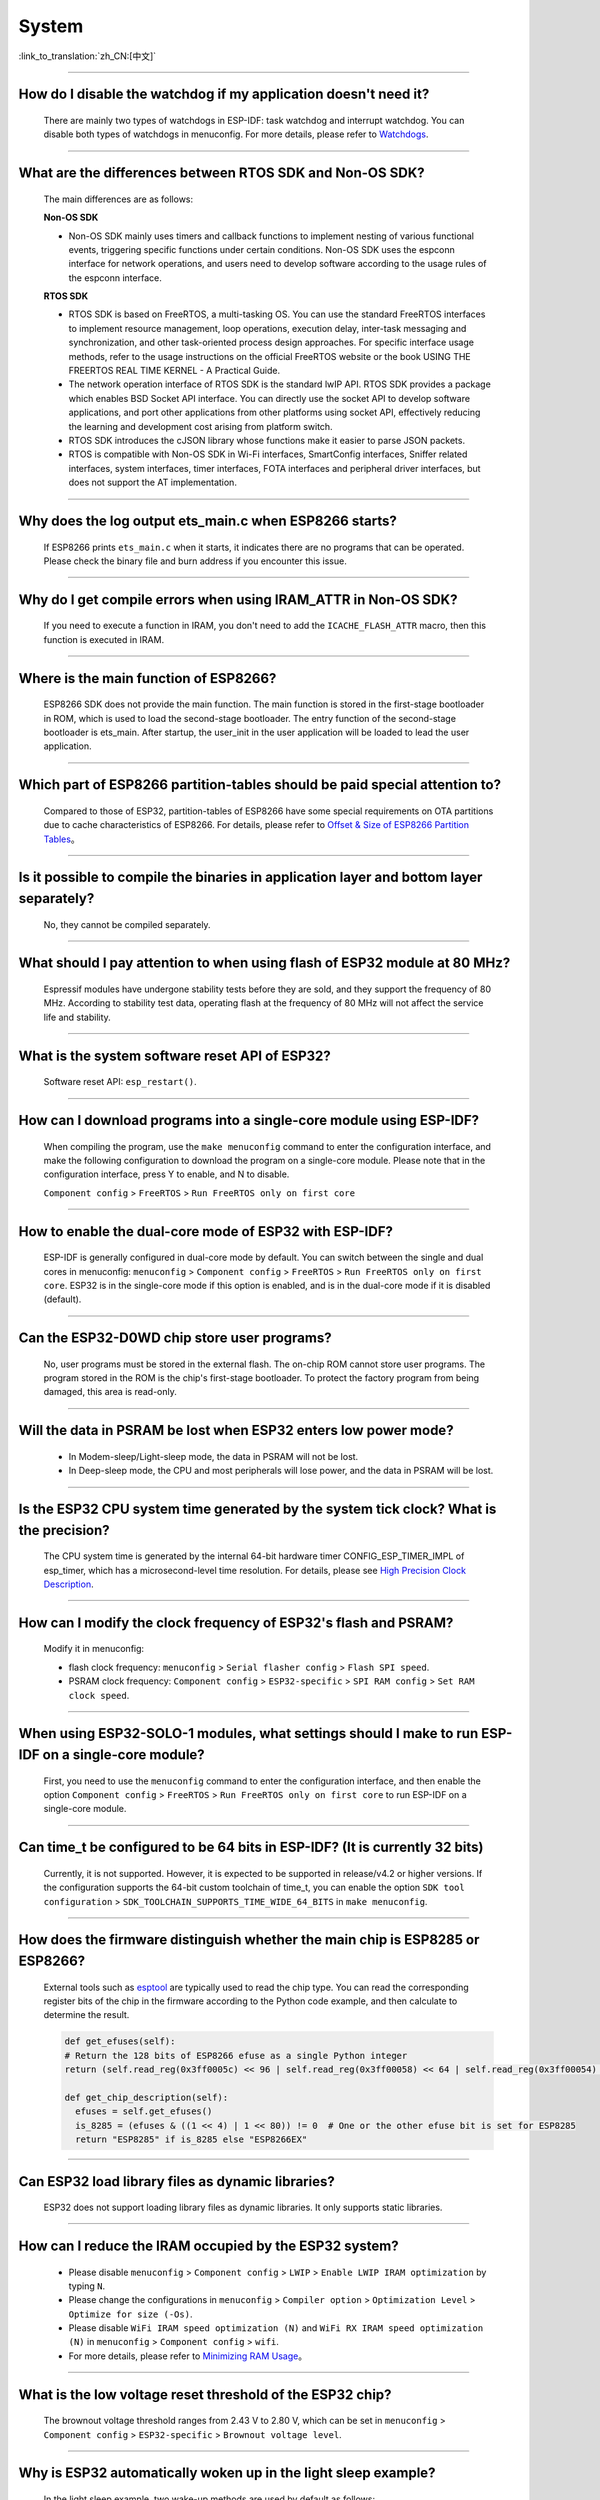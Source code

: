 System
=======

:link_to_translation:`zh_CN:[中文]`

.. raw:: html

   <style>
   body {counter-reset: h2}
     h2 {counter-reset: h3}
     h2:before {counter-increment: h2; content: counter(h2) ". "}
     h3:before {counter-increment: h3; content: counter(h2) "." counter(h3) ". "}
     h2.nocount:before, h3.nocount:before, { content: ""; counter-increment: none }
   </style>

--------------

How do I disable the watchdog if my application doesn't need it?
----------------------------------------------------------------------

  There are mainly two types of watchdogs in ESP-IDF: task watchdog and interrupt watchdog. You can disable both types of watchdogs in menuconfig. For more details, please refer to `Watchdogs <https://docs.espressif.com/projects/esp-idf/en/latest/esp32/get-started/index.html>`_.

--------------

What are the differences between RTOS SDK and Non-OS SDK?
-----------------------------------------------------------

  The main differences are as follows:

  **Non-OS SDK**

  - Non-OS SDK mainly uses timers and callback functions to implement nesting of various functional events, triggering specific functions under certain conditions. Non-OS SDK uses the espconn interface for network operations, and users need to develop software according to the usage rules of the espconn interface.

  **RTOS SDK**

  - RTOS SDK is based on FreeRTOS, a multi-tasking OS. You can use the standard FreeRTOS interfaces to implement resource management, loop operations, execution delay, inter-task messaging and synchronization, and other task-oriented process design approaches. For specific interface usage methods, refer to the usage instructions on the official FreeRTOS website or the book USING THE FREERTOS REAL TIME KERNEL - A Practical Guide.
  - The network operation interface of RTOS SDK is the standard lwIP API. RTOS SDK provides a package which enables BSD Socket API interface. You can directly use the socket API to develop software applications, and port other applications from other platforms using socket API, effectively reducing the learning and development cost arising from platform switch.
  - RTOS SDK introduces the cJSON library whose functions make it easier to parse JSON packets.
  - RTOS is compatible with Non-OS SDK in Wi-Fi interfaces, SmartConfig interfaces, Sniffer related interfaces, system interfaces, timer interfaces, FOTA interfaces and peripheral driver interfaces, but does not support the AT implementation.

--------------

Why does the log output ets_main.c when ESP8266 starts?
---------------------------------------------------------

  If ESP8266 prints ``ets_main.c`` when it starts, it indicates there are no programs that can be operated. Please check the binary file and burn address if you encounter this issue.

--------------

Why do I get compile errors when using IRAM_ATTR in Non-OS SDK?
----------------------------------------------------------------

  If you need to execute a function in IRAM, you don't need to add the ``ICACHE_FLASH_ATTR`` macro, then this function is executed in IRAM.

--------------

Where is the main function of ESP8266?
---------------------------------------

  ESP8266 SDK does not provide the main function. The main function is stored in the first-stage bootloader in ROM, which is used to load the second-stage bootloader. The entry function of the second-stage bootloader is ets_main. After startup, the user_init in the user application will be loaded to lead the user application.

--------------

Which part of ESP8266 partition-tables should be paid special attention to?
-------------------------------------------------------------------------------------

  Compared to those of ESP32, partition-tables of ESP8266 have some special requirements on OTA partitions due to cache characteristics of ESP8266. For details, please refer to `Offset & Size of ESP8266 Partition Tables <https://docs.espressif.com/projects/esp8266-rtos-sdk/en/latest/api-guides/partition-tables.html#offset-size>`__。

--------------

Is it possible to compile the binaries in application layer and bottom layer separately?
-------------------------------------------------------------------------------------------------

  No, they cannot be compiled separately.

--------------

What should I pay attention to when using flash of ESP32 module at 80 MHz?
----------------------------------------------------------------------------

  Espressif modules have undergone stability tests before they are sold, and they support the frequency of 80 MHz. According to stability test data, operating flash at the frequency of 80 MHz will not affect the service life and stability.

--------------

What is the system software reset API of ESP32?
------------------------------------------------

  Software reset API: ``esp_restart()``.

--------------

How can I download programs into a single-core module using ESP-IDF?
--------------------------------------------------------------------

  When compiling the program, use the ``make menuconfig`` command to enter the configuration interface, and make the following configuration to download the program on a single-core module. Please note that in the configuration interface, press Y to enable, and N to disable.

  ``Component config`` > ``FreeRTOS`` > ``Run FreeRTOS only on first core``

--------------

How to enable the dual-core mode of ESP32 with ESP-IDF?
--------------------------------------------------------

  ESP-IDF is generally configured in dual-core mode by default. You can switch between the single and dual cores in menuconfig: ``menuconfig`` > ``Component config`` > ``FreeRTOS`` > ``Run FreeRTOS only on first core``. ESP32 is in the single-core mode if this option is enabled, and is in the dual-core mode if it is disabled (default).

--------------

Can the ESP32-D0WD chip store user programs?
-------------------------------------------------------

  No, user programs must be stored in the external flash. The on-chip ROM cannot store user programs. The program stored in the ROM is the chip's first-stage bootloader. To protect the factory program from being damaged, this area is read-only.

--------------

Will the data in PSRAM be lost when ESP32 enters low power mode?
-----------------------------------------------------------------

  - In Modem-sleep/Light-sleep mode, the data in PSRAM will not be lost.
  - In Deep-sleep mode, the CPU and most peripherals will lose power, and the data in PSRAM will be lost.

--------------

Is the ESP32 CPU system time generated by the system tick clock? What is the precision?
----------------------------------------------------------------------------------------------

  The CPU system time is generated by the internal 64-bit hardware timer CONFIG_ESP_TIMER_IMPL of esp_timer, which has a microsecond-level time resolution. For details, please see `High Precision Clock Description <https://docs.espressif.com/projects/esp-idf/en/v4.4.2/esp32/api-reference/system/esp_timer.html#obtaining-current-time>`_.

--------------

How can I modify the clock frequency of ESP32's flash and PSRAM?
--------------------------------------------------------------------

  Modify it in menuconfig:

  - flash clock frequency: ``menuconfig`` > ``Serial flasher config`` > ``Flash SPI speed``.
  - PSRAM clock frequency: ``Component config`` > ``ESP32-specific`` > ``SPI RAM config`` > ``Set RAM clock speed``.

--------------

When using ESP32-SOLO-1 modules, what settings should I make to run ESP-IDF on a single-core module?
--------------------------------------------------------------------------------------------------------

  First, you need to use the ``menuconfig`` command to enter the configuration interface, and then enable the option ``Component config`` > ``FreeRTOS`` > ``Run FreeRTOS only on first core`` to run ESP-IDF on a single-core module.

--------------

Can time_t be configured to be 64 bits in ESP-IDF? (It is currently 32 bits)
----------------------------------------------------------------------------

  Currently, it is not supported. However, it is expected to be supported in release/v4.2 or higher versions. If the configuration supports the 64-bit custom toolchain of time_t, you can enable the option ``SDK tool configuration`` > ``SDK_TOOLCHAIN_SUPPORTS_TIME_WIDE_64_BITS`` in ``make menuconfig``.

--------------

How does the firmware distinguish whether the main chip is ESP8285 or ESP8266?
-------------------------------------------------------------------------------

  External tools such as `esptool <https://github.com/espressif/esptool>`_ are typically used to read the chip type. You can read the corresponding register bits of the chip in the firmware according to the Python code example, and then calculate to determine the result.

  .. code-block:: python

    def get_efuses(self):
    # Return the 128 bits of ESP8266 efuse as a single Python integer
    return (self.read_reg(0x3ff0005c) << 96 | self.read_reg(0x3ff00058) << 64 | self.read_reg(0x3ff00054) << 32 | self.read_reg(0x3ff00050))

    def get_chip_description(self):
      efuses = self.get_efuses()
      is_8285 = (efuses & ((1 << 4) | 1 << 80)) != 0  # One or the other efuse bit is set for ESP8285
      return "ESP8285" if is_8285 else "ESP8266EX"

--------------

Can ESP32 load library files as dynamic libraries?
---------------------------------------------------

  ESP32 does not support loading library files as dynamic libraries. It only supports static libraries.

------------------

How can I reduce the IRAM occupied by the ESP32 system?
---------------------------------------------------------

  - Please disable ``menuconfig`` > ``Component config`` > ``LWIP`` > ``Enable LWIP IRAM optimization`` by typing ``N``.
  - Please change the configurations in ``menuconfig`` > ``Compiler option`` > ``Optimization Level`` > ``Optimize for size (-Os)``.
  - Please disable ``WiFi IRAM speed optimization (N)`` and ``WiFi RX IRAM speed optimization (N)`` in ``menuconfig`` > ``Component config`` > ``wifi``.
  - For more details, please refer to `Minimizing RAM Usage <https://docs.espressif.com/projects/esp-idf/en/latest/esp32/api-guides/performance/ram-usage.html>`__。

----------------------

What is the low voltage reset threshold of the ESP32 chip?
-----------------------------------------------------------

  The brownout voltage threshold ranges from 2.43 V to 2.80 V, which can be set in ``menuconfig`` > ``Component config`` > ``ESP32-specific`` > ``Brownout voltage level``.

----------------

Why is ESP32 automatically woken up in the light sleep example?
--------------------------------------------------------------------------

  In the light sleep example, two wake-up methods are used by default as follows:

  .. code-block:: c

    esp_sleep_enable_timer_wakeup(2000000);     // Automatically wake up after 2 seconds
    esp_sleep_enable_gpio_wakeup();             // GPIO wake-up

  By default, the GPIO wake-up method wakes ESP32 up when GPIO0 is in the low level. When GPIO0 is low, ESP32 is in the wake-up state. When GPIO0 is high, ESP32 automatically enters the Light-sleep mode. If you need to maintain the Light-sleep mode for a long time, you can command out automatic wake-up after 2 seconds and only enable GPIO wake-up.

---------------------

When testing ESP32 deep_sleep example, why does the program crash into a dead loop when const int wakeup_time_sec = 3600?
------------------------------------------------------------------------------------------------------------------------------

  The program crashes because the int type parameter `wakeup_time_sec` overflows during the operation of wakeup_time_sec * 1000000.

  .. code-block:: c

    const uint64_t wakeup_time_sec = 3600;
    printf("Enabling timer wakeup, %lldn",wakeuo_time_sec);

------------------

How many system reset methods does ESP32 have?
-----------------------------------------------

  ESP32 has several system reset methods, including the following:

  - Software Reset: In the application program, you can perform a software reset by calling the esp_restart() function.
  - External Reset: ESP32 can be reset by external hardware circuits, such as pressing the RESET button, unstable power supply voltage, etc.
  - Hardware Watchdog Reset: When ESP32 encounters a deadlock or other abnormal conditions during operation, the hardware watchdog module will automatically trigger a reset.
  - Brownout Reset: When the system voltage is unstable or the power supply voltage is relatively low, ESP32's built-in power management module will automatically trigger a reset.
  - Exception Reset: When ESP32 encounters a CPU exception during operation, such as accessing illegal memory, running illegal instructions, etc., it will trigger an exception reset.
  - JTAG Reset: When debugging ESP32 with a JTAG debugger, you can reset it through the JTAG reset signal.
  - For more details, see Section 4.1.2 Reset Sources in `ESP32 Technical Reference Manual <https://www.espressif.com/sites/default/files/documentation/esp32_technical_reference_manual_en.pdf>`__.

--------------

Why does ESP8266-NONOS-V3.0 SDK output the following error?
--------------------------------------------------------------------------------

  .. code-block:: text

    E:M 536
    E:M 1528

  - The log starting with E:M is caused by insufficient remaining memory.

--------------

Can ESP32 use the entire 8 MB of PSRAM memory?
--------------------------------------------------

  - Yes.
  - Since the maximum cache mapping space is 4 MB, only 4 MB of PSRAM can be used by mapping, and the remaining space can be used through API.
  - For details, please refer to the example `himem <https://github.com/espressif/esp-idf/tree/master/examples/system/himem>`_.

--------------

After ESP8266 AT connects to AP, the system enters into Modem-sleep by default, but the current does not drop significantly. What are the reasons?
--------------------------------------------------------------------------------------------------------------------------------------------------------------

  - After the AT firmware connects to the AP, ESP8266 will enter into Modem-sleep mode automatically, and the power consumption will fluctuate between 15 mA ~ 70 mA.
  - If the power consumption does not fluctuate between 15 mA ~ 70 mA, and the current does not show a waveform in the oscilloscope, please refer to the following suggestions:
    - Erase the device flash and re-flash the AT firmware.
    - Capture network packets to analyze whether there are devices that frequently send broadcast packets in the current network environment. If yes, you can test with a router (AP) in another network environment.

--------------

Can ESP32 permanently change the MAC address?
----------------------------------------------

  - The MAC address that comes with the chip cannot be modified. The eFuse supports users to write their own MAC address.
  - The customized MAC address can be obtained by calling API in the firmware, and it can be set to replace the default address in the system.
  - For detailed configuration, please refer to `mac-address <https://docs.espressif.com/projects/esp-idf/en/release-v5.0/esp32/api-reference/system/misc_system_api.html#mac>`_.
  - In addition, Espressif provides a service to burn the MAC address provided by the user before the chip leaves the factory. If you have such requirements, please email sales@espressif.com.

--------------

How can ESP8266 verify all.bin as an illegal file during OTA upgrade?
---------------------------------------------------------------------

  **Background:**

  - all.bin is generated by merging bootloader.bin, partition.bin, and app.bin.
  - ota.bin is the object bin file used for OTA upgrade.

  When using `simple_ota_example <https://github.com/espressif/ESP8266_RTOS_SDK/tree/master/examples/system/ota/simple_ota_example>`_ for OTA upgrade, if you mistakenly download all.bin from the server and write it into the OTA partition, the device will repeatedly restart.

  **Cause analysis:**

  The code does not verify all.bin, resulting in writing illegal bin files into the OTA partition.

  **Solution:**

  all.bin can be judged as an illegal bin file by turning on sha256 verification. The configuration is as follows: ``Component config`` > ``App update`` > ``[*] Check APP binary data hash after downloading``.

--------------

Where are the release notes after the ESP-IDF version is updated?
-------------------------------------------------------------------

  For the release notes, please see `GitHub release note <https://github.com/espressif/esp-idf/releases>`_.

--------------

Does ESP8266 have a detailed register manual?
----------------------------------------------

  Please refer to `ESP8266 TRM <https://www.espressif.com/sites/default/files/documentation/esp8266-technical_reference_en.pdf>`_ > Appendix.

---------------

ESP32 cannot start normally after enabling Secure Boot and outputs the following error. What is the reason for it?
-------------------------------------------------------------------------------------------------------------------------

  .. code-block:: text

    csum err:0x9a!=0x5f
    ets_main.c 371
    ets Jun  8 2016 00:22:57
    rst:0x10 (RTCWDT_RTC_RESET),boot:0x13 (SPI_FAST_FLASH_BOOT)
    configsip: 0, SPIWP:0xee
    clk_drv:0x00,q_drv:0x00,d_drv:0x00,cs0_drv:0x00,hd_drv:0x00,wp_drv:0x00
    mode:DIO, clock div:2
    load:0x3fff0030,len:4
    load:0x3fff0034,len:9372
    load:0x40078000,len:19636

  This may be because the Bootloader become larger after enabling Secure Boot, and the bin file is overwritten when the firmware is burned. You can check the size of the Bootloader after Secure Boot. For example, you can try to increase the offset of the partition table to 0xF000.

--------------

How does ESP8266 save data during a software reboot?
---------------------------------------------------------

  - If writing or modifying operations are not frequent, flash can be used to store data. This area is relatively larger than memory and easy to be adjusted.
  - If the data is small, RTC Memory can be used to store related data. Please see the interface in esp_system.h in the branch of Rel 2.1 (refer to usage instructions) system_rtc_mem_read.
  - If neither of the above can meet the requirements, you can also choose the external RTC memory, which can interact with I2C and SPI.
  - It is recommended to write the data to flash when the writing frequency is not high, because the data will not lose when the power is off.

--------------

What timers are available on ESP8266?
--------------------------------------

  - ESP8266 has a hardware timer that can generate interrupts. Calling API in NONOS SDK and RTOS SDK are slightly different.
  - Software timer:

    - The API os_timer in NONOS is a DSR process, which cannot generate interrupts, but can generate tasks. Tasks will be queued according to the ordinary level.
    - In RTOS, you can use the software timer in FreeRTOS, which is more flexible.

--------------

What is the purpose of the watchdog on ESP8266?
------------------------------------------------

  - In order to provide system stability and cope with the operating environment with multiple conflicts, ESP8266 integrates a 2-level watchdog mechanism, including software watchdog and hardware watchdog.
  - Both watchdogs are enabled by default. HW WDT is always running. If the HW WDT is not reset, the MCU will be reset after about 6 seconds.
  - SW WDT will reset the MCU in about 1.5 seconds. You can enable/disable SW WDT, but you cannot enable/disable HW WDT. Because you must reset the SW WDT before you can reset the HW WDT at the same time.
  - The watchdog can be configured by modifying ``make menuconfig`` > ``Component config`` > ``Common ESP-related`` > ``Invoke panic handler on Task Watchdog timeout``.

--------------

What should be paid attention to when using ``user_init`` in ESP8266?
-----------------------------------------------------------------------------------

  - ``wifi_set_ip_info`` and ``wifi_set_macaddr`` only take effect when called in ``user_init``. They do not take effect when called elsewhere.
  - It is recommended to call ``system_timer_reinit`` in ``user_init``. Otherwise, you need to re-arm all timers after calling it.
  - If ``wifi_station_set_config`` is called in ``user_init``, the underlying layer will automatically connect to the corresponding router, and there is no need to call ``wifi_station_connect`` to connect. Otherwise, you need to call ``wifi_station_connect`` to connect.
  - ``wifi_station_set_auto_connect`` sets whether to automatically connect to the recorded router when powered on. For example, if the automatic connection function is turned off, and it is called in ``user_init``, then the router will not be automatically connected when powered on this time. If it is called elsewhere, the router will not be automatically connected when powered on next time.

-----------------

Why does the system keep restarting after ESP32 enables both ``Enable debug tracing of PM using GPIOs`` and ``Allow .bss segment placed in external memory``?
----------------------------------------------------------------------------------------------------------------------------------------------------------------------------------

  - The ``Enable debug tracing of PM using GPIOs`` configuration option needs to be enabled during GDB debugging and cannot be used simultaneously with the ``Allow .bss segment placed in external memory`` configuration option.
  - Because ``Enable debug tracing of PM using GPIOs`` uses GPIO16 and GPIO17 by default, which conflicts with the PSRAM interface (also default to GPIO16 and GPIO17).

-----------------------

Why does the program trigger RTCWDT_RTC_RESET when ESP32 bootloader in ESP-IDF v3.3 version runs app bin in v3.1 version?
--------------------------------------------------------------------------------------------------------------------------------

  - The bootloader v3.3 enables the WDT watchdog and turns off the WDT watchdog when the application (app) is running.
  - However, bootloader v3.1 does not enable the WDT watchdog, so the application (app) does not have the WDT watchdog mechanism, which leads to bootloader v3.3 triggering the WDT watchdog reset when guiding the application (app) v3.1.
  - You can disable ``BOOTLOADER_WDT_ENABLE`` in ``menuconfig`` to turn off the WDT watchdog in bootloader v3.3.

-------------------

Does the ESP32 chip come with a unique chip_id from the factory?
-----------------------------------------------------------------

  The ESP32 chip does not have a unique chip_id, but it has a globally unique MAC address by default, which can be used to replace the chip_id.

--------------

How to check ESP8266 reset cause?
------------------------------------

  Please refer to `ESP8266 Exception Restart Causes <https://www.espressif.com/sites/default/files/documentation/esp8266_reset_causes_and_common_fatal_exception_causes_en.pdf>`_.

-----------------

How can I optimize the size of binary files compiled by ESP32?
---------------------------------------------------------------

  The bin file compiled for ESP32 usually includes application code, partition table, ESP-IDF firmware, and other data. To optimize the size of it, the following methods can be adopted:

  - Configure compilation options: GCC compilation can be optimized by configuring ``idf.py menuconfig`` > ``Compiler options`` > ``Optimization level (Optimize for size(-Os))``.
  - Optimize code: The application code can be optimized, such as adopting more efficient algorithms and data structures, simplifying code logic and process, improving code reuse rate, adjusting log level, reducing unnecessary log printing, and reducing code file size.
  - It should be noted that when optimizing the size of the bin file, the optimization effect and program function need to be balanced to avoid excessive optimization causing program exceptions or incomplete functions. It is recommended to refer to the official documents and examples when optimizing the size of the bin file, and follow the relevant regulations and standards.

  For more details, please refer to `Minimizing Binary Size <https://docs.espressif.com/projects/esp-idf/en/latest/esp32/api-guides/performance/size.html>`__.


-----------------

Does ESP32 have an API for rebooting the system?
-------------------------------------------------

  - You can use the API ``esp_restart()`` to reboot the system. For related instructions, please refer to `documentation <https://docs.espressif.com/projects/esp-idf/en/latest/esp32/api-reference/system/ota.html?highlight=esp_restart#id5>`__.

--------------

What is the reason for the exception log ``invalid header: 0xffffffff`` of ESP32?
-----------------------------------------------------------------------------------------------

  The ESP32 chip usually prints this exception log in the following situations:

  - The power-on and power-off timing of the chip is incorrect, and some areas of the chip are not fully reset.
  - There is an exception in the firmware in flash, such as incomplete firmware burning.
  - The flash device is damaged and cannot read the correct data.
  - The chip's own cache is turned off or damaged and cannot read firmware data.

--------------

What is the timed mechanism to wake up ESP8266 from deep sleep?
-----------------------------------------------------------------

  In Deep-sleep mode, connect GPIO16 (XPD_DCDC) to EXT_RSTB. After the sleep time is reached, GPIO16 outputs a low level to the EXT_RSTB pin, and the chip is reset and awakened.

----------------------------------------

Why is the ESP32 RAM obtained using ``heap_caps_get_free_size`` about 300 KB, instead of the 520 KB provided in the manual?
------------------------------------------------------------------------------------------------------------------------------------------------------

  - This is because the memory is pre-allocated to various function modules at system startup, and the remaining memory after system startup is about 300 KB.
  - If the remaining memory is insufficient, you can choose a module with PSRAM, and allocate the memory in the PSRAM.

--------------

How to perform OTA upgrade via LAN app for ESP32 & ESP8266?
------------------------------------------------------------

  - Devices within the LAN can configure to enable the HTTP service, and send the provided firmware download link to the device through other methods (UDP, CoAP, MQTT, etc.).
  - The device can complete the OTA update through the traditional URL OTA method, and the application example is provided in the SDK.

-----------------

How can I modify the GPIO used by the serial port for log output in ESP32?
---------------------------------------------------------------------------------

  - Configure ``menuconfig`` > ``Component Config`` > ``ESP System Settings`` > ``Channel for console output`` > ``Custom UART``, and select custom UART pin.
  - Go back to the previous level, you will see the options of ``UART TX on GPIO#`` and ``UART RX on GPIO#``. By modifying these two options, you can change the GPIO used by the serial port for log output.

-----------------

ESP8266 uses MQTT ssl_mutual_auth to communicate. Why does the following error occur during OTA?
---------------------------------------------------------------------------------------------------------------------

  .. code::text

    W(50083) _http_event_handler：HTTP_EVENT_DISCONNECTED
    E(50089)esp_https_ota：Failed to open HTTP connection：28674
    E(50095)gateway_https_ota：Firmware upgrade failed
    E(50179)esp-tls-mbedtls: mbedtls_ssl_setup returned -0x7f00
    E(50181)esp-tls-mbedtls: mbedtls_ssl_handle failed
    E(50194)esp-tls：Failed to open a new connection

  - The error 0x7f00 is due to insufficient memory. It is recommended to use HTTP for OTA.

-----------------

There are NVS options in ESP32's ``menuconfig`` > ``Component config``. Why are the configuration items are empty?
------------------------------------------------------------------------------------------------------------------------------

  - The NVS option in ``menuconfig`` > ``Component config`` is to configure the NVS encryption function, and the prerequisite for this function is to enable flash encryption.
  - After configuring the option ``menuconfig`` > ``security features`` > ``enable flash encryption on boot option``, you can see the NVS configuration options.

--------------

Does ESP32 undergo a random watchdog reset after power-up or waking up from Deep-sleep?
----------------------------------------------------------------------------------------

  - The watchdog reset on power-up cannot be bypassed by software, but ESP32 starts normally after reset.
  - The watchdog reset after waking up from Deep-sleep is automatically bypassed in ESP-IDF v1.0 and higher versions.
  - After waking up from Deep-sleep, the CPU can immediately execute a program in RTC fast memory. The program in RTC fast memory bypasses the watchdog reset after waking up from Deep-sleep by clearing the illegal access flag of cache MMU. Specifically, it

    - Sets the ``PRO_CACHE_MMU_IA_CLR`` bit of the ``DPORT_PRO_CACHE_CTRL1_REG`` register to 1.
    - Clears this bit.

--------------

When the ESP32 CPU uses cache to access external SRAM, if these operations need to be processed by the CPU at the same time, will read and write errors occur?
---------------------------------------------------------------------------------------------------------------------------------------------------------------------------

  - This problem cannot be automatically bypassed by software.
  - For ESP32 version 0, when CPU uses cache to access external SRAM, it can only perform unidirectional operations, that is, it can only perform write operations or read operations to SRAM. These two operations cannot be realized alternatively.
  - Use the MEMW instruction: after the read operation, add the ``__asm__("MEMW")`` instruction, and then initiate the write operation before the CPU pipeline is cleared.

--------------

Why does data lose when the ESP32 CPU accesses peripherals and continuously writes to the same address via DPORT?
---------------------------------------------------------------------------------------------------------------------------------------------

  - This issue is automatically bypassed in ESP-IDF v1.0 and higher versions.
  - When continuously writing to the same address (i.e., an address similar to FIFO), use the AHB address instead of the DPORT address. (For other types of register writing operations, using the DPORT address may have better performance.)

  .. list-table::
      :header-rows: 1
      :widths: 30 30 30
      :align: center

      * - Register Name
        - DPORT Address
        - AHB (Safe) Address

      * - UART_FIFO_REG
        - 0x3FF40000
        - 0x60000000

      * - UART1_FIFO_REG
        - 0x3FF50000
        - 0x60010000

      * - UART2_FIFO_REG
        - 0x3FF6E000
        - 0x6002E000

      * - I2S0_FIFO_RD_REG
        - 0x3FF4F004
        - 0x6000F004

      * - I2S1_FIFO_RD_REG
        - 0x3FF6D004
        - 0x6002D004

      * - GPIO_OUT_REG
        - 0x3FF44004
        - 0x60004004

      * - GPIO_OUT_W1TC_REG
        - 0x3FF4400c
        - 0x6000400c

      * - GPIO_OUT1_REG
        - 0x3FF44010
        - 0x60004010

      * - GPIO_OUT1_W1TS_REG
        - 0x3FF44014
        - 0x60004014

      * - GPIO_OUT1_W1TC_REG
        - 0x3FF44018
        - 0x60004018

      * - GPIO_ENABLE_REG
        - 0x3FF44020
        - 0x60004020

      * - GPIO_ENABLE_W1TS_REG
        - 0x3FF44024
        - 0x60004024

      * - GPIO_ENABLE_W1TC_REG
        - 0x3FF44028
        - 0x60004028

      * - GPIO_ENABLE1_REG
        - 0x3FF4402c
        - 0x6000402c

      * - GPIO_ENABLE1_W1TS_REG
        - 0x3FF44030
        - 0x60004030

--------------

ESP32 CPU may freeze when it switches directly from 240 MHz to 80/160 MHz. How can I solve it?
-----------------------------------------------------------------------------------------------------------

  - It is recommended to use the following two modes:

    (1) 2 MHz <-> 40 MHz <-> 80 MHz <-> 160 MHz
    (2) 2 MHz <->40 MHz <->240 MHz
  - This issue has been fixed in chip version 1.

--------------

For ESP32 pads with both GPIO and RTC_GPIO functions, the pull-up and pull-down resistors can only be controlled by the RTC_GPIO pull-up and pull-down registers. How can I solve it?
------------------------------------------------------------------------------------------------------------------------------------------------------------------------------------------------

  - The GPIO driver in ESP-IDF v2.1 and higher versions automatically bypasses this issue.
  - Both GPIO and RTC_GPIO use the RTC_GPIO register.

--------------

As the flash startup speed is slower than that of the chip reading flash, ESP32 may randomly reset the watchdog once after power-on or waking up from Deep-sleep. How can I solve it?
---------------------------------------------------------------------------------------------------------------------------------------------------------------------------------------------

  - Use a faster flash instead, requiring the time from flash power-on to being readable to be less than 800 μs. This method can bypass the watchdog reset when the chip is powered on and wakes up from Deep-sleep.
  - The issue of watchdog reset after waking up from Deep-sleep is automatically bypassed in ESP-IDF v2.0 and higher versions (the delay time can be configured as needed). Specifically, CPU first reads the instructions in the RTC fast memory after waking up from Deep-sleep, and then reads the flash after waiting for a while.

--------------

When the ESP32 CPU accesses the external SRAM, there is a small probability of causing reading and writing errors. How can I solve it?
---------------------------------------------------------------------------------------------------------------------------------------------------

  .. code::text

    store.x at0, as0, n
    load.y at1, as1, m
    Where store.x represents x-bit write operation, load.y represents y-bit read operation, and the external SRAM addresses accessed by as0+n and as1+m are same.

  - When x>=y, insert 4 nop instructions between store.x and load.y.
  - When x<y, insert a memw instruction between store.x and load.y.

--------------

For a dual-core ESP32 chip, when one CPU's bus is reading address space A, and the other CPU's bus is reading address space B, the CPU reading address space B may encounter an error. How can I solve it?
----------------------------------------------------------------------------------------------------------------------------------------------------------------------------------------------------------------------

  - When one CPU is reading address space A, avoid another CPU initiating a read operation on address space B through locking and interrupting.
  - Before one CPU reads address space A, add an operation of this CPU reading address space B (non-FIFO address space, such as 0x3FF40078), and ensure that the operations of reading address space B and reading address space A are atomic.

--------------

The ESP32 CPU resets the interrupt signal of the CAN controller by reading the ``INTERRUPT_REG`` register. If the CAN controller happens to generate a transmission interrupt signal within the same APB clock cycle, the transmission interrupt signal is lost. How can I solve it?
----------------------------------------------------------------------------------------------------------------------------------------------------------------------------------------------------------------------------------------------------------------------------------------------------------------------

  From the transmission request is initiated till the data transmission completes, each time after reading ``INTERRUPT_REG``, you should check the ``STATUS_TRANSMIT_BUFFER`` bit. If the bit is set and ``CAN_TRANSMIT_INT_ST`` is not set, the transmission interrupt signal will be lost. In ESP32, the interrupt signal of the CAN controller can be reset by reading the ``INTERRUPT_REG`` register. However, if the CAN controller generates a transmission interrupt signal within the same APB clock cycle, the interrupt signal may be lost because ESP32 may have cleared it when reading the register within this clock cycle. To solve this problem, the following methods can be used:

  - Add delay: Before reading the ``INTERRUPT_REG`` register, a certain delay can be added to ensure that the interrupt signal of the CAN controller has been cleared. The appropriate delay can be determined through test and adjustment.
  - Use interrupt handler: An interrupt handler can be used to handle the interrupt signal of the CAN controller and avoid reading the ``INTERRUPT_REG`` register within the same APB clock cycle. The interrupt handler can respond to the interrupt signal of the CAN controller in time to ensure that the signal will not be lost.
  - Use other registers: Other registers can be used to reset the interrupt signal of the CAN controller to avoid reading the ``INTERRUPT_REG`` register within the same APB clock cycle. For example, the ``CANCTRL`` register or ``ERRCNT`` register can be used.

  It should be noted that when using the above methods, it is necessary to choose and implement the appropriate one according to the specific application scenario and requirements. At the same time, sufficient testing and verification of software and hardware are also required to ensure the reliability and stability of the system. When resetting the interrupt signal of the CAN controller in ESP32, it is necessary to avoid losing the interrupt signal to ensure the normal operation of the system.

--------------

When the program meets the following conditions simultaneously, ESP32 v3.0 will be live-locked, causing the CPU to remain in a memory access state and unable to continue executing instructions. How can this be resolved?
----------------------------------------------------------------------------------------------------------------------------------------------------------------------------------------------------------------------------------------------------------------

  Please refer to `ESP32 Series SoC Errata <https://www.espressif.com/sites/default/files/documentation/esp32_errata_en.pdf>`__ > subsection 3.15.

--------------

The ESP32 CPU has restrictions when accessing the address spaces ``0x3FF0_0000 ~ 0x3FF1_EFFF`` and ``0x3FF4_0000 ~ 0x3FF7_FFFF``. How can this be resolved?
----------------------------------------------------------------------------------------------------------------------------------------------------------------------

  Please refer to `ESP32 Series SoC Errata <https://www.espressif.com/sites/default/files/documentation/esp32_errata_en.pdf>`__ > subsection 3.16.

------------------

How can I turn off log output in ESP32？
---------------------------------------------

  - You can turn off the bootloader log by setting ``menuconfig`` > ``bootloader config`` > ``bootloader log verbosity`` to ``No output``.
  - You can turn off the program log by setting ``menuconfig`` > ``Component config`` > ``log output`` > ``Default log verbosity`` to ``No output``.
  - For ESP-IDF release/v4.3 and earlier versions, you can turn off UART0 output log by ``menuconfig`` > ``Component Config`` > ``Common ESP-related`` > ``Channel for console output`` > ``None``.
  - For ESP-IDF release/v4.4 and later versions, you can turn off UART0 output log by ``Component config`` > ``ESP System Settings`` > ``Channel for console output`` > ``None``.

------------------

Can the data stored in RTC Memory run when ESP8266 is in Deep-sleep mode?
-------------------------------------------------------------------------------------

  When ESP8266 is in Deep-sleep mode, only the RTC timer continues to work. The data saved in the RTC Memory will not run, but can still be saved here. However, the data saved in RTC memory will lose after ESP8266 is powered off.

------------------

What is the maximum length of the NVS Key for ESP32?
------------------------------------------------------

  - The maximum length of the NVS key for ESP32 is 15 characters, which cannot be changed. Please see the description of `key-value pair <https://docs.espressif.com/projects/esp-idf/en/release-v4.3/esp32/api-reference/storage/nvs_flash.html#id4>`_.
  - But you can use the value of `nvs_set_str() <https://docs.espressif.com/projects/esp-idf/en/release-v4.3/esp32/api-reference/storage/nvs_flash.html#_CPPv411nvs_set_str12nvs_handle_tPKcPKc>`_ to store data.

------------------

Does cJSON in ESP-IDF release/v4.2 support uint64_t data parsing?
---------------------------------------------------------------------------

  No. The cJSON library has restrictions on parsing long integers, and the longest type it can parse is the Double type.

---------------

Given that the GDB debugging function is working before the flash encryption is disabled, then why does the device keep restarting during the GDB debugging after the flash encryption is enabled?
--------------------------------------------------------------------------------------------------------------------------------------------------------------------------------------------------------------

  The JTAG debugging function will be disabled by default when flash encryption or secure boot is enabled. For more information, please refer to `JTAG with Flash Encryption or Secure Boot <https://docs.espressif.com/projects/esp-idf/en/latest/esp32/api-guides/jtag-debugging/tips-and-quirks.html#jtag-with-flash-encryption-or-secure-boot>`_.

---------------

When ESP32 uses mobile hotspot for OTA firmware download, if the data switch is turned off for a few seconds and then turned on again, the program will always be stuck in OTA (the same applies when unplugging and plugging the WAN cable when using a router). Why?
--------------------------------------------------------------------------------------------------------------------------------------------------------------------------------------------------------------------------------------------------------------------------------------

  - This is a normal situation based on the protocol. When using the ``esp_https_ota`` component to run OTA, you can set the network timeout value ``http_config->timeout_ms`` to 10 ~ 30 seconds (not recommended to be too small), and enable ``http_config->keep_alive_enable`` to see if there are any errors at the link layer.
  - If you are using a self-implemented OTA module, please set a timeout value via the ``select`` configuration or enable the TCP keep-alive mechanism to detect the link layer.

------------------

Which GPIOs can be used to wake up ESP32-C3 in Deep-sleep mode?
----------------------------------------------------------------

  Only GPIO0 ~ GPIO5 in VDD3P3_RTC domain can be used to wake up ESP32-C3 from Deep-sleep mode. Please read Chapter 5.9.1 Power Supplies of GPIO Pins in `ESP32-C3 Technical Reference Manual <https://www.espressif.com/sites/default/files/documentation/esp32-c3_technical_reference_manual_en.pdf>`_.

---------------------

When using the ESP-WROOM-02D module with a battery for power supply, are there any risks in frequently formatted reading and writing flash as the battery is low (the module barely starts up)?
----------------------------------------------------------------------------------------------------------------------------------------------------------------------------------------------------------------

  Frequent formatting and read/write operations on flash in low power situations may have some risks. It may not work properly or be susceptible to cause errors under low power conditions. In addition, frequent formatting and read/write operations on flash in this situation may lead to the following risks:

  - Data loss or corruption: flash may not be able to write data properly under low power conditions. Frequent formatting and read/write operations may result in data loss or corruption.
  - Module crash or damage: Frequent formatting and read/write operations on flash in low power conditions will consume the module's power, which may cause the module to crash or damage.

  Therefore, it is recommended to minimize access and operations on flash in low power conditions and avoid frequent formatting and read/write operations. If formatting and read/write operations are necessary, ensure that the module has sufficient power, backup data before the operation to prevent data loss, use low power mode and optimize code to minimize power consumption.

---------------------

How can I check the maximum stack size used by a thread for ESP32?
--------------------------------------------------------------------------

  You can call the `UBaseType_t uxTaskGetStackHighWaterMark(TaskHandle_t xTask) <https://www.freertos.org/uxTaskGetStackHighWaterMark.html>`_ function to check it. This function will return the minimum remaining stack space after the task is started.

-------------------

Why does ESP32 print the "SW_CPU_RESET" log?
---------------------------------------------------------------------

  On ESP32, printing the "SW_CPU_RESET" log is usually caused by the program terminating abnormally.
  ESP32 has two built-in processor cores, namely the main core and the auxiliary core. In some cases, if the program is executed on the main core and some abnormal situations occur, such as accessing illegal addresses or unhandled interrupts, it may cause the main core to enter an abnormal state and restart. When this happens, ESP32 will print the "SW_CPU_RESET" log on the serial terminal (UART).
  In addition, when developing applications using ESP-IDF, you may also call the ``esp_restart()`` function in the application program to restart ESP32. In this case, ESP32 will also print the "SW_CPU_RESET" log on the serial terminal.
  It should be noted that the appearance of the "SW_CPU_RESET" log does not necessarily mean that there is a problem with the program or ESP32 hardware. It may just be a normal phenomenon caused by some abnormal situations. However, if the program frequently encounters exceptions and restarts, debugging and troubleshooting are needed. The cause of the problem can be determined by checking the program log and the status of the hardware device.

----------------

For ESP32 products, when testing NVS separately, I found it occupies a lot of memory. What is the reason?
--------------------------------------------------------------------------------------------------------------

  Please check the partition table settings. It is recommended to set a smaller NVS data partition in the partition table to test. The larger the NVS data partition setting, the more memory it will occupy.

-----------------------------------------------------------------------------------------------------

How do I change the system time of a module?
---------------------------------------------

  :CHIP\: ESP32 | ESP32 | ESP32-C3:

  - You can use the ``time()`` interface in C libraray to set the system time.

----------------------------------------------------------------------------------------

During the OTA upgrade process, an ``ESP_ERR_OTA_VALIDATE_FAILED`` error occurred after calling ``esp_ota_end``. How can I troubleshoot such issue?
-------------------------------------------------------------------------------------------------------------------------------------------------------------------------------------------------

  :CHIP\: ESP32:

  - Generally it is caused by the error content in the downloaded firmware. You can dump out such content via `read_flash <https://docs.espressif.com/projects/esptool/en/latest/esp32/esptool/basic-commands.html#read-flash-contents-read-flash>`_ in `esptool <https://github.com/espressif/esptool>`_ from your module. Then use the Beyond Compare tool to compare the two bin files in hexadecimal to see which part of the bin file is downloaded incorrectly.

-------------

How does ESP8266-RTOS-SDK store data to RTC memory?
-------------------------------------------------------

  - The definition method of storing data in RTC memory is as follows:

  .. code:: text

      #define RTC_DATA_ATTR _SECTION_ATTR_IMPL(".rtc.data", __COUNTER__)

  - Please refer to the description in `esp_attr.h <https://github.com/espressif/ESP8266_RTOS_SDK/blob/release/v3.4/components/esp8266/include/esp_attr.h>`_.

---------------

After waking up from Deep-sleep mode, where does ESP8266 boot?
---------------------------------------------------------------------

  After ESP8266 wakes up from Deep-sleep mode, the device will boot up from ``user_init``. Please refer to the description in `esp_deep_sleep() <https://docs.espressif.com/projects/esp8266-rtos-sdk/en/latest/api-reference/system/sleep_modes.html?highlight=deep#_CPPv414esp_deep_sleep8uint64_t>`__.

---------------

When will the RTC clock be reset?
----------------------------------

  Any reset (except the power-up reset) or sleep mode settings will not reset the RTC clock.

-------------------

Can ESP32 be woken up by pulling EN low after entering Deep-sleep mode with the ``AT+GSLP`` command?
-------------------------------------------------------------------------------------------------------------

  - Yes, but it is not recommended.
  - Waking up from Deep-sleep mode can be realized by RTC_GPIO. Please refer to `ESP32 Technical Reference Manual <https://www.espressif.com/sites/default/files/documentation/esp32_technical_reference_manual_en.pdf>`_.

----------------

When multiple threads want to use the watchdog of ESP32, should each thread enable the watchdog individually?
-------------------------------------------------------------------------------------------------------------------

  Yes, please see `Task watchdog instructions <https://docs.espressif.com/projects/esp-idf/en/latest/esp32/api-reference/system/wdts.html?highlight=wdt#task-watchdog-timer>`_.

-----------------------------

How to enter Light-sleep mode with ESP8266-RTOS-SDK release/v3.3?
------------------------------------------------------------------

  - First set the wake-up mode of Light-sleep mode, please refer to `ESP8266_RTOS_SDK/components/esp8266/include/esp_sleep.h <https://github.com/espressif/ESP8266_RTOS_SDK/blob/release/v3.3/components/esp8266/include/esp_sleep.h>`_.
  - Then use the `esp_light_sleep_start() <https://docs.espressif.com/projects/esp8266-rtos-sdk/en/latest/api-reference/system/sleep_modes.html?highlight=esp_light_sleep_start%28%29#_CPPv421esp_light_sleep_startv>`_ API to enter Light-sleep mode.
  - For the program implementation logic, please refer to `esp-idf/examples/system/light_sleep/main/light_sleep_example_main.c <https://github.com/espressif/esp-idf/blob/release/v4.2/examples/system/light_sleep/main/light_sleep_example_main.c>`__.
  - For API descriptions about sleep modes in ESP8266-RTOS-SDK, please see `Sleep modes API Reference <https://docs.espressif.com/projects/esp8266-rtos-sdk/en/release-v3.3/api-reference/system/sleep_modes.html#sleep-modes>`_.

-----------------------------

How can I wake up ESP8266 from Deep-sleep mode?
------------------------------------------------

  ESP8266 can only be awakened from Deep-sleep mode via RTC Timer. The timing duration is set by user via ``esp_deep_sleep()``, and GPIO16 (XPD_DCDC) should be connected to EXT_RSTB through a 0 Ω resistor to support such function. Please refer to `related API descriptions <https://docs.espressif.com/ projects/esp8266-rtos-sdk/en/latest/api-reference/system/sleep_modes.html?highlight=deep#_CPPv414esp_deep_sleep8uint64_t>`_.

-----------------

When using the ESP32-WROVER module, there is a problem of battery jitter or abnormal power-off and power-on, causing the system to crash and fail to wake up. What is the reason?
-----------------------------------------------------------------------------------------------------------------------------------------------------------------------------------------------

  - Application scenario: When sleeping, the current is about 12 uA. When the battery is unplugged or the product is shaken, it will cause power failure, but there is still electricity in the capacitor. The process of ESP32 discharging from 3.3 V to 0 V, and then powering on to restore 3.3 V will cause ESP32 to be unable to wake up.

  - Please check whether the chip VCC and EN meet the power-on timing requirements.
  - When using the ESP32-WROVER module for sleep, if there is unstable power supply voltage or abnormal power off, it may cause problems with the power management unit of the chip, leading to inability to wake up normally.
  - Consider adding a reset chip to ensure normal timing.
  - For the power-on and reset timing description of ESP32, please refer to the `ESP32 Datasheet <https://www.espressif.com/sites/default/files/documentation/esp32_datasheet_en.pdf>`_.

--------------

How can I flash a customized MAC address?
-------------------------------------------

  You can start by understanding the MAC mechanics of ESP modules, please refer to `Introduction to Mac Addresses <https://docs.espressif.com/projects/esp-idf/en/latest/api-reference/system/system.html?highlight=MAC% 20address/>`_. There are currently two options for burning customized MAC addresses:

  - Option 1: directly flash it into eFuse blk3.
  - Option 2: Store in flash. It is not recommended to store the MAC address in the default NVS partition. It is recommended to create a customized NVS partition for storing customized Mac addresses. For more information on customized MAC addresses, please refer to `base_mac_address <https://github.com/espressif/esp-idf/tree/master/examples/ system/base_mac_address/>`_.

---------------

When ESP32 uses esp_timer, network communication or Bluetooth communication is abnormal. What is the reason?
---------------------------------------------------------------------------------------------------------------------

  - esp_timer is a high-precision hardware timer component, and some background components also use it to complete some system tasks. When using esp_timer, please do not call delay and blocking APIs in the callback function of the timer, and try to ensure that the function is executed as quickly as possible, so as not to affect the performance of other system components.
  - If you do not need very high time precision, please use the timer component `xTimer <https://docs.espressif.com/projects/esp-idf/en/latest/esp32/api-reference/system/freertos.html#timer-api>`_ in FreeRTOS.

--------------

With ESP32, are there any return instructions if I skip to a function using the ``jump`` instruction in ULP？
----------------------------------------------------------------------------------------------------------------

  For ULP CPU instructions list and corresponding specifications, please see `ULP Coprocessor Instruction Set <https://docs.espressif.com/projects/esp-idf/en/latest/esp32/api-reference/system/ulp_instruction_set.html>`_. Normally, a general register is used for return instructions to store backup PC addresses for later jumping backs. Since there are only four general registers in ULP for now, please make proper use of them.

--------------

How to adjust the warning level for project build?
------------------------------------------------------

  When building the project, it is found that some warnings being treated as errors, causing build failure, as follows:

  .. code:: text

    error: format '%d' expects argument of type 'int *', but argument 3 has type 'uint32_t *' {aka 'long unsigned int *'} [-Werror=format=]

  For the error above, you can modify compilation flags at a component level (in the CMakeLists.txt file in a component) or at a project level (in the CMakeLists.txt file in a project). These two ways have roughly the same effect.

  - To modify compilation flags for a specific component, use the standard CMake function ``target_compile_options``. Please refer to `Controlling Component Compilation <https://docs.espressif.com/projects/esp-idf/en/latest/esp32/api-guides/build-system.html#controlling-component-compilation>`_. For an example of ``target_compile_options`` at the component level, please see `CMakeLists.txt#L3 <https://github.com/espressif/esp-idf/blob/4d14c2ef2d9d08cd1dcbb68a8bb0d76a666e2b4b/examples/bluetooth/bluedroid/ble/ble_ancs/main/CMakeLists.txt#L3>`_.
  - To modify compilation flags for the whole project, either use standard CMake function ``add_compile_options`` or IDF-specific function ``idf_build_set_property`` to set ``COMPILE_OPTIONS`` property. Please refer to `overriding-default-build-specifications <https://docs.espressif.com/projects/esp-idf/en/latest/esp32/api-guides/build-system.html#overriding-default-build-specifications>`_.

-----------------

The firmware compiled based on the ESP-IDF SDK varies as it contains the information about ``IDF_PATH`` and compilation time. How to remove that information?
-----------------------------------------------------------------------------------------------------------------------------------------------------------------------------------------------------

  - For SDK v5.0 and the above versions, you can enable the ``CONFIG_APP_REPRODUCIBLE_BUILD`` configuration option. In doing so, the application built upon ESP-IDF does not depend on the build environment and both the .elf file and .bin file of the application remain unchanged even if the following variables change:

    - Directory where the project is located
    - Directory where ESP-IDF is located (IDF_PATH)
    - Build time

    Please refer to the `Reproducible Builds <https://docs.espressif.com/projects/esp-idf/en/latest/esp32/api-guides/reproducible-builds.html#reproducible-builds>`_ description.

  - For SDK versions below v5.0, you can disable ``CONFIG_APP_COMPILE_TIME_DATE=n`` to remove the built timestamp information and enable ``COMPILER_HIDE_PATHS_MACROS=y`` to hide ``IDF_PATH``.

-------------------

When I downloaded the official application hello_world using ESP32-S3-DevKitM-1, the following error occurred. What is the reason for that?
-----------------------------------------------------------------------------------------------------------------------------------------------------------------

  .. code:: text

    ESP-ROM:esp32s3-20210327
    Build:Mar 27 2021
    rst:0x7 (TG0WDT_SYS_RST),boot:0x8 (SPI_FAST_FLASH_BOOT)
    Saved PC:0x40043ac8
    Invalid chip id. Expected 9 read 4. Bootloader for wrong chip?
    ets_main.c 329


  - The current error may be related to the chip version on the development board or to the fact that the software version of the ESP-IDF SDK is not the official production version. The chip (ROM) bootloader expects the chip ID is 9, which is the production version of the chip (not a test version). However, in the secondary bootloader header, it sees the chip ID is 4, which is the beta version of the chip. Please refer to the description in `esp-idf/issues/7960 <https://github.com/espressif/esp-idf/issues/7960>`_.
  - The actual version of the chip can be obtained by the command ``esptool.py chip_id``. If the chip version is the production version, this error is related to the version of the used ESP-IDF SDK. For ESP32-S3 series products, ESP-IDF release/v4.4 and later are necessary.

--------------

What is the accuracy of the internal 150 kHz RTC of ESP32 series chips?
------------------------------------------------------------------------------

  The accuracy of the internal 150 kHz RTC of ESP32 series chips is ±5%.

-------------

What versions of ESP-IDF SDK are supported by ESP32-D0WDR2-V3 chip?
------------------------------------------------------------------------

  The supported ESP-IDF versions are: v4.4.1, v4.3.3, v4.2.3, v4.1.3.

---------------

When testing OTA applications based on the ESP32 chip, can I delete the default factory partition in the partition table and set the address of the OTA_0 partition to 0x10000?
--------------------------------------------------------------------------------------------------------------------------------------------------------------------------------------------------

  Yes. Please note that the offsets of partitions of any app type have to be aligned to 0x10000 (64K).

Why can't the ``espefuse.py burn_key`` command be used to burn ESP32-C3 eFuse BLOCK3?
-------------------------------------------------------------------------------------------

  - ``espefuse.py burn_key`` can only burn data to eFuse blocks of the KEY_DATA type. However, BLOCK3 of ESP32-C3 is of the USR_DATA type by default.
  - You can burn data to eFuse blocks of the USR_DATA type with ``espefuse.py burn_block_data``.

-------------

Why I encountered the following error after I run the firmware based on the ESP-IDF SDK?
--------------------------------------------------------------------------------------------------------

  .. code:: text

    ***ERROR*** A stack overflow in task sys_evt has been detected.

  The error is caused by insufficient system_event task stack. You can try to resolve it by increasing ``Component config`` > ``ESP System Setting`` > ``Event loop task stack size``. However, the overflow occurs because too much logic is being processed within system_event. It is not recommended as it might lead to delayed handling of subsequent events. We suggest forwarding this event to other tasks for processing, either through a queue or other operations.

----------------------------

How to solve the issue of being unable to parse due to spaces in the specified url during Wi-Fi OTA?
--------------------------------------------------------------------------------------------------------------------------------------------------------

  Spaces can be replaced with ``+`` or ``%20`` to solve this issue.
